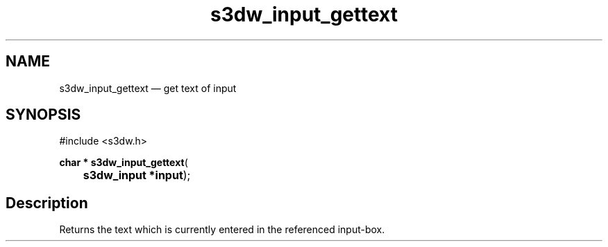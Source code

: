 .TH "s3dw_input_gettext" "3" 
.SH "NAME" 
s3dw_input_gettext \(em get text of input 
.SH "SYNOPSIS" 
.PP 
.nf 
#include <s3dw.h> 
.sp 1 
\fBchar * \fBs3dw_input_gettext\fP\fR( 
\fB	s3dw_input *\fBinput\fR\fR); 
.fi 
.SH "Description" 
.PP 
Returns the text which is currently entered in the referenced input-box.          
.\" created by instant / docbook-to-man

